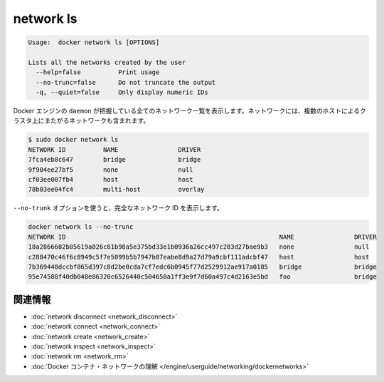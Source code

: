 .. -*- coding: utf-8 -*-
.. https://docs.docker.com/engine/reference/commandline/network_ls/
.. doc version: 1.9
.. check date: 2015/12/27
.. -----------------------------------------------------------------------------

.. network ls

=======================================
network ls
=======================================

.. code-block:: bash

   Usage:  docker network ls [OPTIONS]
   
   Lists all the networks created by the user
     --help=false          Print usage
     --no-trunc=false      Do not truncate the output
     -q, --quiet=false     Only display numeric IDs

.. Lists all the networks the Engine daemon knows about. This includes the networks that span across multiple hosts in a cluster, for example:

Docker エンジンの ``daemon`` が把握している全てのネットワーク一覧を表示します。ネットワークには、複数のホストによるクラスタ上にまたがるネットワークも含まれます。

.. code-block:: bash

   $ sudo docker network ls
   NETWORK ID          NAME                DRIVER
   7fca4eb8c647        bridge              bridge
   9f904ee27bf5        none                null
   cf03ee007fb4        host                host
   78b03ee04fc4        multi-host          overlay

.. Use the --no-trunc option to display the full network id:

``--no-trunk`` オプションを使うと、完全なネットワーク ID を表示します。

.. code-block:: bash

   docker network ls --no-trunc
   NETWORK ID                                                         NAME                DRIVER
   18a2866682b85619a026c81b98a5e375bd33e1b0936a26cc497c283d27bae9b3   none                null                
   c288470c46f6c8949c5f7e5099b5b7947b07eabe8d9a27d79a9cbf111adcbf47   host                host                
   7b369448dccbf865d397c8d2be0cda7cf7edc6b0945f77d2529912ae917a0185   bridge              bridge              
   95e74588f40db048e86320c6526440c504650a1ff3e9f7d60a497c4d2163e5bd   foo                 bridge    


.. Related information

.. _network-ls-related-information:

関連情報
==========

..    network disconnect
    network connect
    network create
    network inspect
    network rm
    Understand Docker container networks

* :doc:`network disconnect <network_disconnect>`
* :doc:`network connect <network_connect>`
* :doc:`network create <network_create>`
* :doc:`network inspect <network_inspect>`
* :doc:`network rm <network_rm>`
* :doc:`Docker コンテナ・ネットワークの理解 </engine/userguide/networking/dockernetworks>`